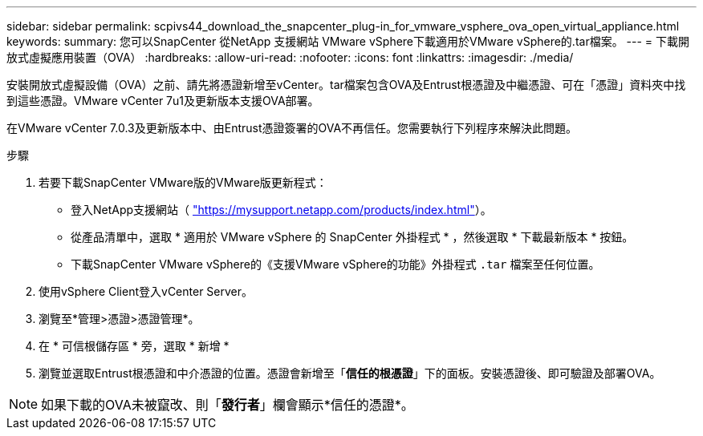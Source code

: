 ---
sidebar: sidebar 
permalink: scpivs44_download_the_snapcenter_plug-in_for_vmware_vsphere_ova_open_virtual_appliance.html 
keywords:  
summary: 您可以SnapCenter 從NetApp 支援網站 VMware vSphere下載適用於VMware vSphere的.tar檔案。 
---
= 下載開放式虛擬應用裝置（OVA）
:hardbreaks:
:allow-uri-read: 
:nofooter: 
:icons: font
:linkattrs: 
:imagesdir: ./media/


[role="lead"]
安裝開放式虛擬設備（OVA）之前、請先將憑證新增至vCenter。tar檔案包含OVA及Entrust根憑證及中繼憑證、可在「憑證」資料夾中找到這些憑證。VMware vCenter 7u1及更新版本支援OVA部署。

在VMware vCenter 7.0.3及更新版本中、由Entrust憑證簽署的OVA不再信任。您需要執行下列程序來解決此問題。

.步驟
. 若要下載SnapCenter VMware版的VMware版更新程式：
+
** 登入NetApp支援網站（ https://mysupport.netapp.com/products/index.html["https://mysupport.netapp.com/products/index.html"^]）。
** 從產品清單中，選取 * 適用於 VMware vSphere 的 SnapCenter 外掛程式 * ，然後選取 * 下載最新版本 * 按鈕。
** 下載SnapCenter VMware vSphere的《支援VMware vSphere的功能》外掛程式 `.tar` 檔案至任何位置。


. 使用vSphere Client登入vCenter Server。
. 瀏覽至*管理>憑證>憑證管理*。
. 在 * 可信根儲存區 * 旁，選取 * 新增 *
. 瀏覽並選取Entrust根憑證和中介憑證的位置。憑證會新增至「*信任的根憑證*」下的面板。安裝憑證後、即可驗證及部署OVA。



NOTE: 如果下載的OVA未被竄改、則「*發行者*」欄會顯示*信任的憑證*。
